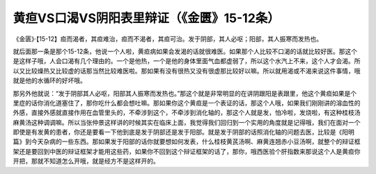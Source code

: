 黄疸VS口渴VS阴阳表里辩证（《金匮》15-12条）
============================================

《金匮》·【15-12】疸而渴者，其疸难治，疸而不渴者，其疸可治。发于阴部，其人必呕；阳部，其人振寒而发热也。

就后面那一条是那个15-12条，他说一个人啦，黄疸病如果会发渴的话就很难医。如果那个人比较不口渴的话就比较好医。那这个是这样子哦，人会口渴有几个理由的。一个是他热，一个是他的身体里面气血都虚弱了，所以这个水汽上不来，这个人才会渴。所以又比较燥热又比较虚的话那当然比较难医啦。那如果有没有很热又没有很虚那比较好以嘛。所以就用渴或不渴来说这件事情，哦就是他的水循环的好坏哦。

那另外他就说：“发于阴部其人必呕，阳部其人振寒而发热也。”那这个就是非常明显的在讲阴跟阳是表跟里，他这个黄疸如果是个里症的话你消化道塞住了，那你吃什么都会想吐嘛。那如果你这个黄疸是一个表证的话，那这个人哦，如果我们刚刚讲的溶血性的外感，直接外感就直接作用在血管里头的，不牵涉到这个，不牵涉到消化轴的，那这个人就是发，怕冷啦，发烧啦，有这种桂枝汤麻黄汤这种调调嘛。所以当张仲景这样讲的时候其实在临床上面，我觉得我们回归到一个实用的角度就是记得哦，我们在面对一个即使是有发黄的患者，你还是要看一下他到底是发于阴部还是发于阳部。就是发于阴部的话照消化轴的问题去医，比较是《阳明篇》到今天杂病的一些东西。那如果发于阳部的话你就要想如何发表，什么桂枝黄芪汤啊、麻黄连翘赤小豆汤啊，就整个的辩证框架还是要回到中医的辩证框架才能用这些药，如果你不回到这个辩证框架的话了，那你，哦西医验个肝指数来那说这个人是黄疸你开把，那就不知道怎么开哦，就是经方不是这样开的。
